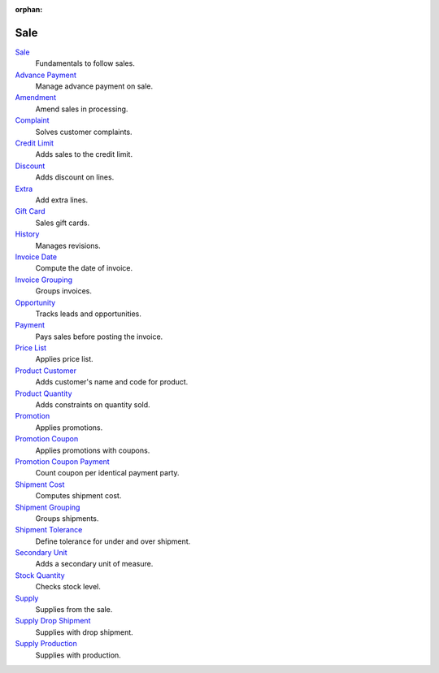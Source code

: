 :orphan:

.. _index-sale:

Sale
====

`Sale </projects/modules-sale/en/latest>`_
    Fundamentals to follow sales.

`Advance Payment </projects/modules-sale-advance-payment/en/latest>`_
    Manage advance payment on sale.

`Amendment </projects/modules-sale-amendment/en/latest>`_
    Amend sales in processing.

`Complaint </projects/modules-sale-complaint/en/latest>`_
    Solves customer complaints.

`Credit Limit </projects/modules-sale-credit-limit/en/latest>`_
    Adds sales to the credit limit.

`Discount </projects/modules-sale-discount/en/latest>`_
    Adds discount on lines.

`Extra </projects/modules-sale-extra/en/latest>`_
    Add extra lines.

`Gift Card </projects/modules-sale-gift-card/en/latest>`_
    Sales gift cards.

`History </projects/modules-sale-history/en/latest>`_
    Manages revisions.

`Invoice Date </projects/modules-sale-invoice-date/en/latest>`_
    Compute the date of invoice.

`Invoice Grouping </projects/modules-sale-invoice-grouping/en/latest>`_
    Groups invoices.

`Opportunity </projects/modules-sale-opportunity/en/latest>`_
    Tracks leads and opportunities.

`Payment </projects/modules-sale-payment/en/latest>`_
    Pays sales before posting the invoice.

`Price List </projects/modules-sale-price-list/en/latest>`_
    Applies price list.

`Product Customer </projects/modules-sale-product-customer/en/latest>`_
    Adds customer's name and code for product.

`Product Quantity </projects/modules-sale-product-quantity/en/latest>`_
    Adds constraints on quantity sold.

`Promotion </projects/modules-sale-promotion/en/latest>`_
    Applies promotions.

`Promotion Coupon </projects/modules-sale-promotion-coupon/en/latest>`_
    Applies promotions with coupons.

`Promotion Coupon Payment </projects/modules-sale-promotion-coupon-payment/en/latest>`_
    Count coupon per identical payment party.

`Shipment Cost </projects/modules-sale-shipment-cost/en/latest>`_
    Computes shipment cost.

`Shipment Grouping </projects/modules-sale-shipment-grouping/en/latest>`_
    Groups shipments.

`Shipment Tolerance </projects/modules-sale-shipment-tolerance/en/latest>`_
    Define tolerance for under and over shipment.

`Secondary Unit </projects/modules-sale-secondary-unit/en/latest>`_
    Adds a secondary unit of measure.

`Stock Quantity </projects/modules-sale-stock-quantity/en/latest>`_
    Checks stock level.

`Supply </projects/modules-sale-supply/en/latest>`_
    Supplies from the sale.

`Supply Drop Shipment </projects/modules-sale-supply-drop-shipment/en/latest>`_
    Supplies with drop shipment.

`Supply Production </projects/modules-sale-supply-production/en/latest>`_
    Supplies with production.
